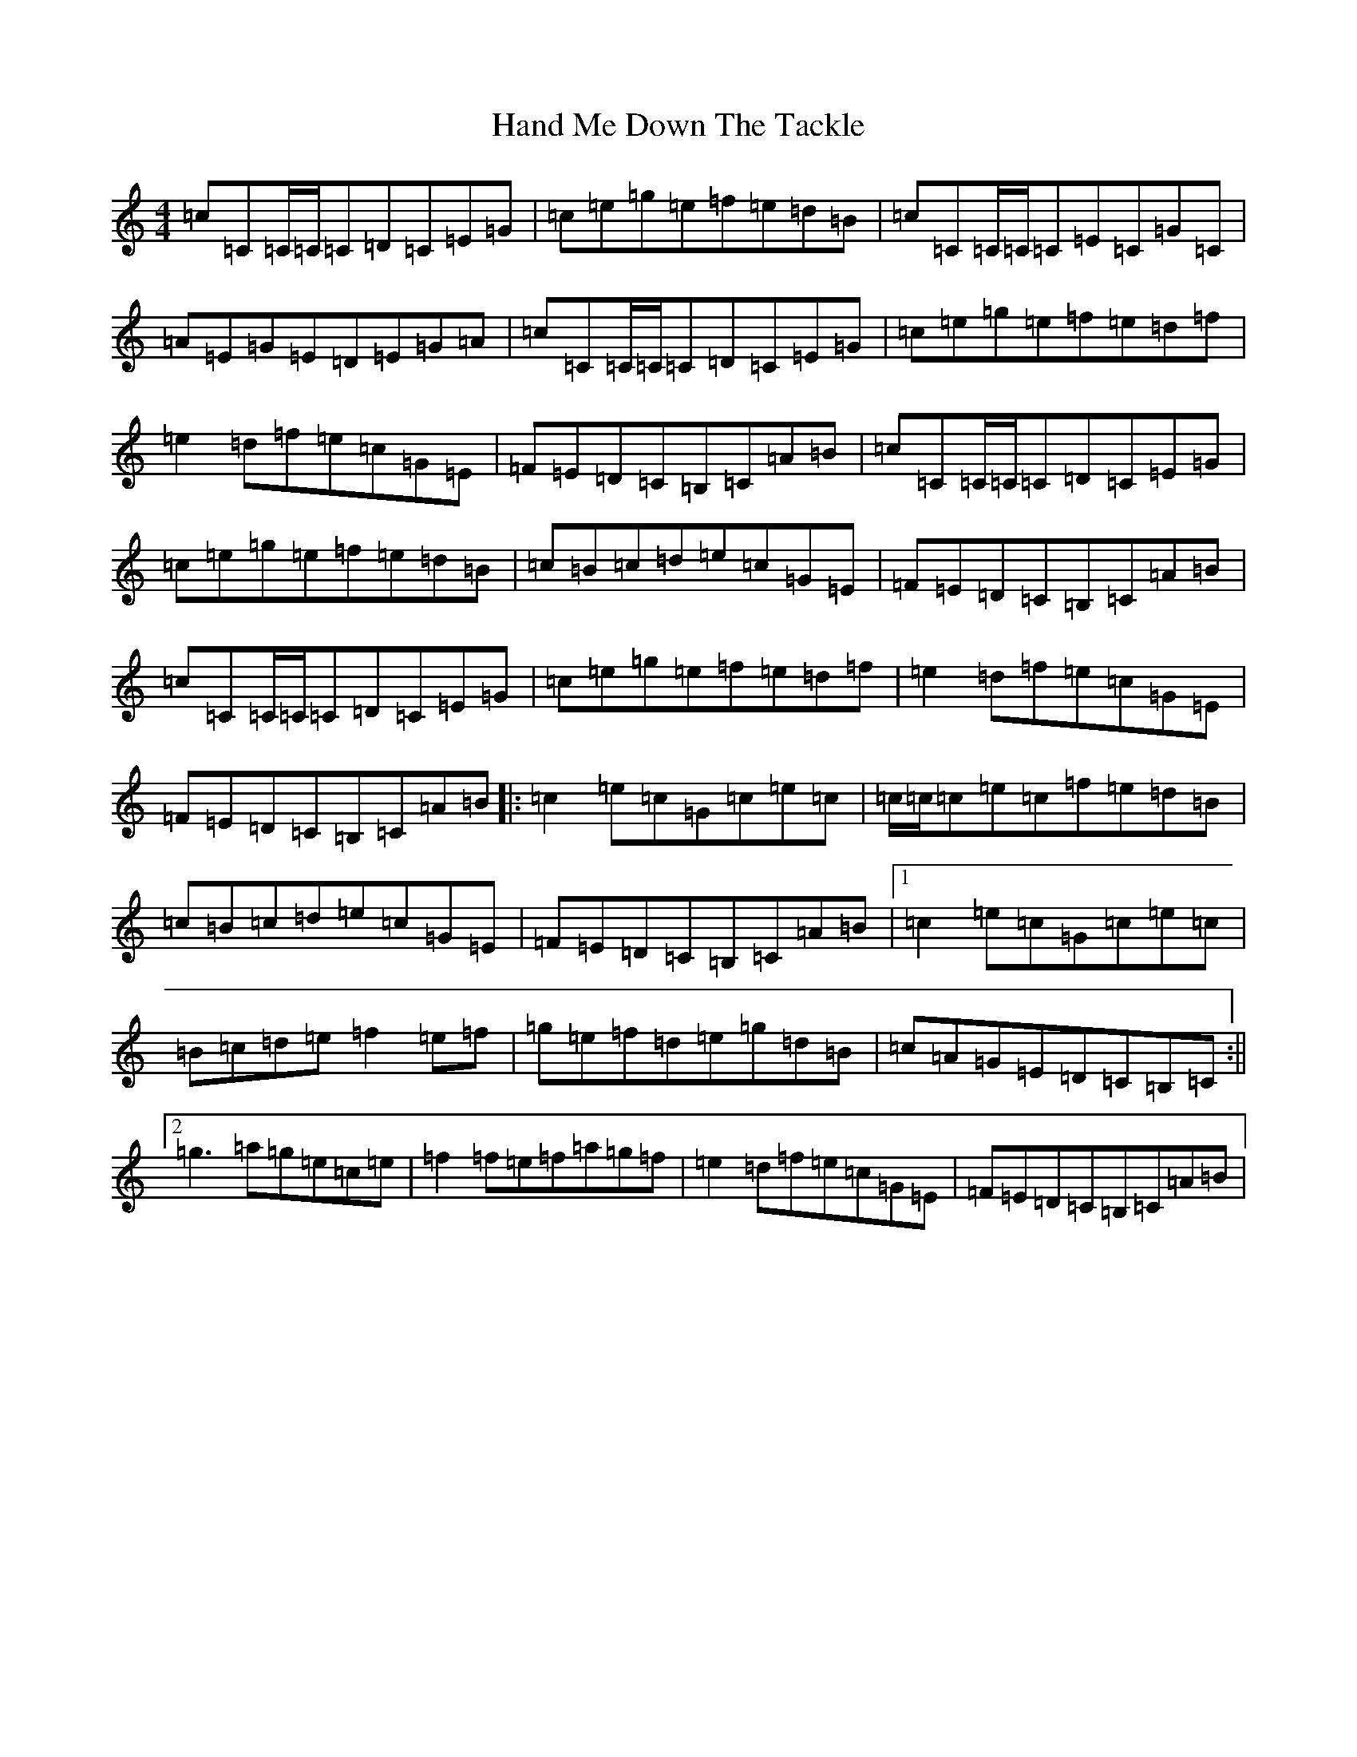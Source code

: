 X: 8629
T: Hand Me Down The Tackle
S: https://thesession.org/tunes/800#setting13950
R: reel
M:4/4
L:1/8
K: C Major
=c=C=C/2=C/2=C=D=C=E=G|=c=e=g=e=f=e=d=B|=c=C=C/2=C/2=C=E=C=G=C|=A=E=G=E=D=E=G=A|=c=C=C/2=C/2=C=D=C=E=G|=c=e=g=e=f=e=d=f|=e2=d=f=e=c=G=E|=F=E=D=C=B,=C=A=B|=c=C=C/2=C/2=C=D=C=E=G|=c=e=g=e=f=e=d=B|=c=B=c=d=e=c=G=E|=F=E=D=C=B,=C=A=B|=c=C=C/2=C/2=C=D=C=E=G|=c=e=g=e=f=e=d=f|=e2=d=f=e=c=G=E|=F=E=D=C=B,=C=A=B|:=c2=e=c=G=c=e=c|=c/2=c/2=c=e=c=f=e=d=B|=c=B=c=d=e=c=G=E|=F=E=D=C=B,=C=A=B|1=c2=e=c=G=c=e=c|=B=c=d=e=f2=e=f|=g=e=f=d=e=g=d=B|=c=A=G=E=D=C=B,=C:||2=g3=a=g=e=c=e|=f2=f=e=f=a=g=f|=e2=d=f=e=c=G=E|=F=E=D=C=B,=C=A=B|
